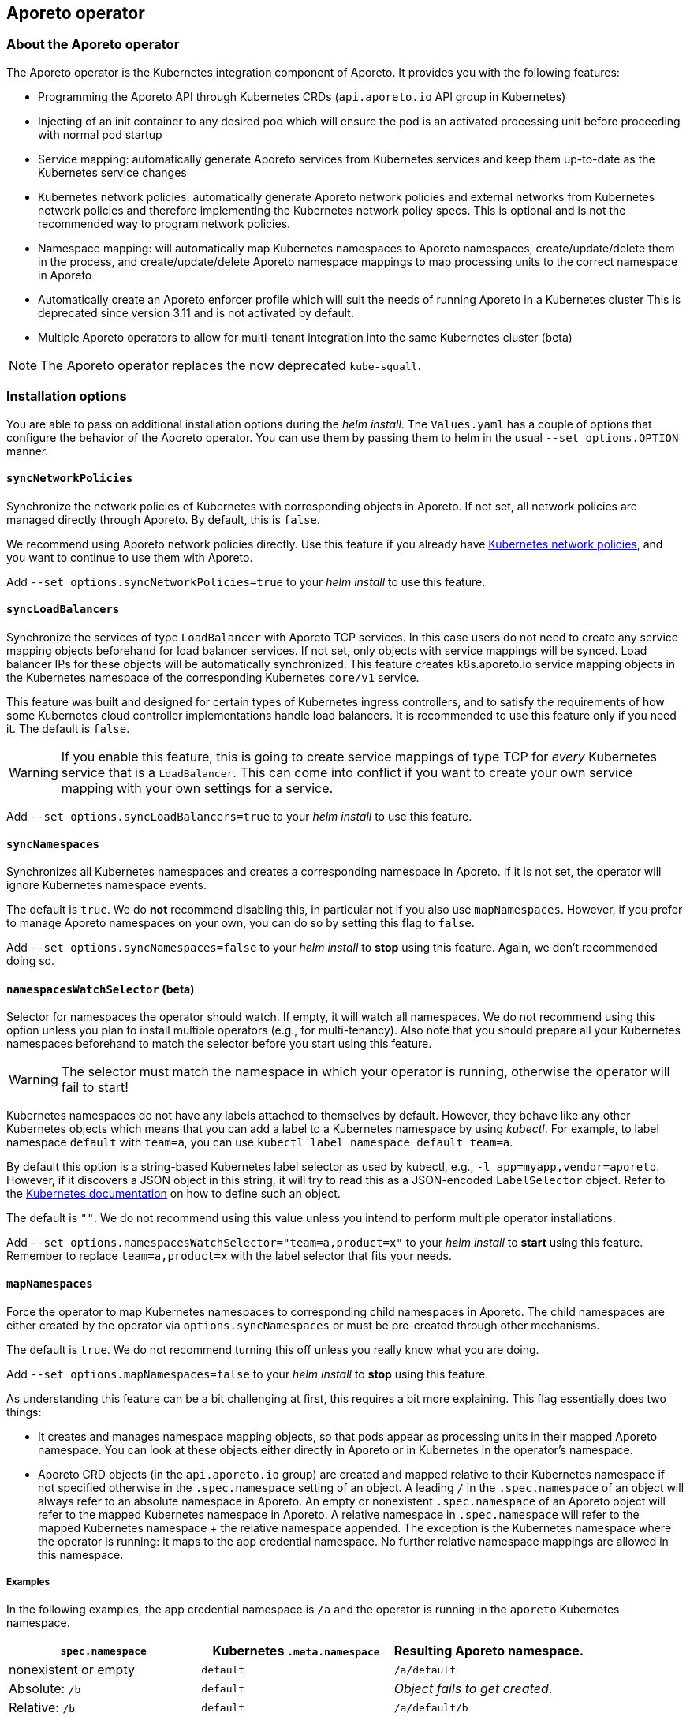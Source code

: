 == Aporeto operator

//'''
//
//title: Aporeto operator
//type: single
//url: "/3.14/reference/components/operator/"
//weight: 10
//menu:
//  3.14:
//    parent: "components"
//    identifier: "operator"
//canonical: https://docs.aporeto.com/3.14/reference/components/operator/
//
//'''

=== About the Aporeto operator

The Aporeto operator is the Kubernetes integration component of Aporeto. It provides you with the following features:

* Programming the Aporeto API through Kubernetes CRDs (`api.aporeto.io` API group in Kubernetes)
* Injecting of an init container to any desired pod which will ensure the pod is an activated processing unit before proceeding with normal pod startup
* Service mapping: automatically generate Aporeto services from Kubernetes services and keep them up-to-date as the Kubernetes service changes
* Kubernetes network policies: automatically generate Aporeto network policies and external networks from Kubernetes network policies and therefore implementing the Kubernetes network policy specs.
This is optional and is not the recommended way to program network policies.
* Namespace mapping: will automatically map Kubernetes namespaces to Aporeto namespaces, create/update/delete them in the process, and create/update/delete Aporeto namespace mappings to map processing units to the correct namespace in Aporeto
* Automatically create an Aporeto enforcer profile which will suit the needs of running Aporeto in a Kubernetes cluster
This is deprecated since version 3.11 and is not activated by default.
* Multiple Aporeto operators to allow for multi-tenant integration into the same Kubernetes cluster (beta)

[NOTE]
====
The Aporeto operator replaces the now deprecated `kube-squall`.
====

=== Installation options

You are able to pass on additional installation options during the _helm install_.
The `Values.yaml` has a couple of options that configure the behavior of the Aporeto operator.
You can use them by passing them to helm in the usual `--set options.OPTION` manner.

[#_syncnetworkpolicies]
==== `syncNetworkPolicies`

Synchronize the network policies of Kubernetes with corresponding objects in Aporeto.
If not set, all network policies are managed directly through Aporeto.
By default, this is `false`.

We recommend using Aporeto network policies directly.
Use this feature if you already have https://kubernetes.io/docs/reference/generated/kubernetes-api/v1.18/#networkpolicy-v1-networking-k8s-io[Kubernetes network policies], and you want to continue to use them with Aporeto.

Add `--set options.syncNetworkPolicies=true` to your _helm install_ to use this feature.

[#_syncloadbalancers]
==== `syncLoadBalancers`

Synchronize the services of type `LoadBalancer` with Aporeto TCP services.
In this case users do not need to create any service mapping objects beforehand for load balancer services.
If not set, only objects with service mappings will be synced.
Load balancer IPs for these objects will be automatically synchronized.
This feature creates k8s.aporeto.io service mapping objects in the Kubernetes namespace of the corresponding Kubernetes `core/v1` service.

This feature was built and designed for certain types of Kubernetes ingress controllers, and to satisfy the requirements of how some Kubernetes cloud controller implementations handle load balancers.
It is recommended to use this feature only if you need it.
The default is `false`.

[WARNING]
====
If you enable this feature, this is going to create service mappings of type TCP for _every_ Kubernetes service that is a `LoadBalancer`.
This can come into conflict if you want to create your own service mapping with your own settings for a service.
====

Add `--set options.syncLoadBalancers=true` to your _helm install_ to use this feature.

[#_syncnamespaces]
==== `syncNamespaces`

Synchronizes all Kubernetes namespaces and creates a corresponding namespace in Aporeto.
If it is not set, the operator will ignore Kubernetes namespace events.

The default is `true`.
We do *not* recommend disabling this, in particular not if you also use `mapNamespaces`.
However, if you prefer to manage Aporeto namespaces on your own, you can do so by setting this flag to `false`.

Add `--set options.syncNamespaces=false` to your _helm install_ to *stop* using this feature.
Again, we don't recommended doing so.

==== `namespacesWatchSelector` (beta)

Selector for namespaces the operator should watch.
If empty, it will watch all namespaces.
We do not recommend using this option unless you plan to install multiple operators (e.g., for multi-tenancy).
Also note that you should prepare all your Kubernetes namespaces beforehand to match the selector before you start using this feature.

[WARNING]
====
The selector must match the namespace in which your operator is running, otherwise the operator will fail to start!
====

Kubernetes namespaces do not have any labels attached to themselves by default.
However, they behave like any other Kubernetes objects which means that you can add a label to a Kubernetes namespace by using _kubectl_.
For example, to label namespace `default` with `team=a`, you can use `kubectl label namespace default team=a`.

By default this option is a string-based Kubernetes label selector as used by kubectl, e.g., `-l app=myapp,vendor=aporeto`.
However, if it discovers a JSON object in this string, it will try to read this as a JSON-encoded `LabelSelector` object.
Refer to the https://kubernetes.io/docs/reference/generated/kubernetes-api/v1.18/#labelselector-v1-meta[Kubernetes documentation] on how to define such an object.

The default is `""`.
We do not recommend using this value unless you intend to perform multiple operator installations.

Add `--set options.namespacesWatchSelector="team=a,product=x"` to your _helm install_ to *start* using this feature.
Remember to replace `team=a,product=x` with the label selector that fits your needs.

[#_mapnamespaces]
==== `mapNamespaces`

Force the operator to map Kubernetes namespaces to corresponding child namespaces in Aporeto.
The child namespaces are either created by the operator via `options.syncNamespaces` or must be pre-created through other mechanisms.

The default is `true`.
We do not recommend turning this off unless you really know what you are doing.

Add `--set options.mapNamespaces=false` to your _helm install_ to *stop* using this feature.

As understanding this feature can be a bit challenging at first, this requires a bit more explaining.
This flag essentially does two things:

* It creates and manages namespace mapping objects, so that pods appear as processing units in their mapped Aporeto namespace.
You can look at these objects either directly in Aporeto or in Kubernetes in the operator's namespace.
* Aporeto CRD objects (in the `api.aporeto.io` group) are created and mapped relative to their Kubernetes namespace if not specified otherwise in the `.spec.namespace` setting of an object.
A leading `/` in the `.spec.namespace` of an object will always refer to an absolute namespace in Aporeto.
An empty or nonexistent `.spec.namespace` of an Aporeto object will refer to the mapped Kubernetes namespace in Aporeto.
A relative namespace in `.spec.namespace` will refer to the mapped Kubernetes namespace + the relative namespace appended.
The exception is the Kubernetes namespace where the operator is running: it maps to the app credential namespace.
No further relative namespace mappings are allowed in this namespace.

===== Examples

In the following examples, the app credential namespace is `/a` and the operator is running in the `aporeto` Kubernetes namespace.

|===
| `spec.namespace` | Kubernetes `.meta.namespace` | Resulting Aporeto namespace.

| nonexistent or empty
| `default`
| `/a/default`

| Absolute: `/b`
| `default`
| _Object fails to get created_.

| Relative: `/b`
| `default`
| `/a/default/b`

| Relative: `b/c`
| `default`
| `/a/default/b/c`

| nonexistent or empty
| `aporeto`
| `/a`

| `b`
| `aporeto`
| _object fails to get created_.

| Absolute: `/b`
| `aporeto`
| `/b`
|===

[WARNING]
====

* You can create absolute namespace objects only in the operator namespace!
* If you do _not_ map namespaces, Aporeto CRD objects are always created relative to the namespace of the used appcred in the secret specified in `credentialsSecretName`. Be extra careful because you might end up having conflicting objects in Aporeto.

====

==== `initializeEnforcerProfiles` (deprecated)

Force the operator to initialize the default enforcer profiles and corresponding enforcer profile mapping in the base namespace of your app credential.

The default is `false`.

Add `--set options.initializeEnforcerProfiles=true` to your _helm install_ to *start* using this feature.

[WARNING]
====
*Deprecation notice:* This used to be `true` by default, however, we decided to create the default enforcer profiles during the installation procedure now.
This flag is going to go away in a future release.
====

Enforcer profiles that have been created through this flag are not going to be deleted - even if you set this option to `false`.
If you want to delete the enforcer profiles that have been created through this flag, you are going to have to use `apoctl` as the objects are protected.
Run commands similar to the following to remove the enforcer profile and its mapping.
It is assumed that `$CLUSTER` resolves to your Aporeto target namespace where the objects are located:

[,console]
----
apoctl api delete enforcerprofile operator-enforcer-profile --force -n $CLUSTER
apoctl api delete enforcerprofilemappingpolicy operator-enforcer-profile-mapping --force -n $CLUSTER
----

[#_clusterwidesecretsaccess]
==== `clusterwideSecretsAccess`

[WARNING]
====
This flag is _not_ recommended to be used for a production installation!
Use <<_secretsaccess,`secretsAccess`>> instead.
====

When using templating through annotations, the operator needs access to secrets.
If you are unsure or do not know yet which secrets you need to provide access to, you can give the operator cluster-wide access to secrets.

The default is `false`.

Add `--set options.clusterwideSecretsAccess=true` to your _helm install_ to *start* using this feature.

[#_clusterwideconfigmapsaccess]
==== `clusterwideConfigMapsAccess`

[WARNING]
====
This flag is _not_ recommended to be used for a production installation!
Use <<_configmapsaccess,`configmapsAccess`>> instead.
====

When using templating through annotations, the operator needs access to `ConfigMap` resources.
If you are unsure or do not know yet which secrets you need to provide access to, you can give the operator cluster-wide access to `ConfigMap` resources.

The default is `false`.

Add `--set options.clusterwideConfigMapsAccess=true` to your _helm install_ to *start* using this feature.

[#_secretsaccess]
==== `secretsAccess`

If you are using templating through annotations, the operator needs access to secrets.
Here you can add a list of all namespaces and secrets that the operator needs access to.

Example:

[,yaml]
----
secretsAccess:
  - namespace: default
    secrets:
      - secret1
      - secret2
----

By default no additional access to any secret is granted.

[#_configmapsaccess]
==== `configmapsAccess`

If you are using templating through annotations, the operator needs access to `ConfigMap` resources.
Here you can add a list of all namespaces and `ConfigMap` resources that the operator needs access to.

Example:

[,yaml]
----
configmapsAccess:
  - namespace: default
    configMaps:
      - settings1
      - settings2
----

By default no additional access to any `ConfigMap` resource is granted.

=== Runtime configuration

You can use the following configurations to change the behavior of the operator at runtime.

==== `aporeto.io/disable-sync`

When you create a Kubernetes namespace with the `aporeto.io/disable-sync` annotation set to `true`, the namespace is going to be ignored by the operator and no Aporeto namespace and namespace mapping policy are going to be created/managed for this namespace.
This assumes that you are using the <<_syncnamespaces,sync namespaces>> and <<_mapnamespaces,map namespaces>> features.
Otherwise, the operator ignores this annotation.

==== `aporeto.io/disable-aporeto-ctrls`

If you annotate your base namespace with this annotation set to true, the operator is going to disable the internal controllers which are generating Aporeto custom resources.
The operator essentially has the following behavior with this annotation:

* Kubernetes namespaces are not being watched anymore, and therefore no Aporeto namespaces and namespace mapping policy custom resource objects are being created/managed for them
* Kubernetes network policies are not being watched anymore, and therefore no Aporeto network access policies and external network custom resource objects are being created/managed for them
* Kubernetes services are not being watched anymore, and therefore no service mapping custom resource objects are being created/managed for them

This is especially a helpful feature when you want to completely uninstall Aporeto from your cluster.
Disabling these controllers will allow you to delete all Aporeto custom resources objects without them being recreated again immediately by those controllers.
It is important to delete all custom resources before uninstalling the operator because all custom resources have `finalizers` on them which would prevent them from getting deleted in the event of the operator not being up and running.

Run the following command to activate this feature assuming that your base namespace is `aporeto`:

[,console]
----
kubectl annotate namespace aporeto aporeto.io/disable-aporeto-ctrls="true"
----

You can resume the controllers by simply removing the annotation again.

[#_aporeto-io-inject]
==== `aporeto.io/inject`

If you add an annotation with the key `aporeto.io/inject` on a pod (the value of the annotation is not accounted for), an init container is going to be injected into the pod.
The init container is going to wait for the processing unit to be fully activated before it exits.
This ensures that a pod is fully protected by Aporeto before the real container workloads start.

[TIP]
====
We recommend using pod injector selector custom resources instead of this annotation.
====

==== `aporeto.io/inject-image`

Using the `aporeto.io/inject-image` annotation it is possible to override the injected image.
This is usually only interesting in cases where pulling images from Docker Hub is prohibited.

[TIP]
====
We recommend using pod injector selector custom resources instead of this annotation.
====

==== `aporeto.io/inject-image-pull-policy`

Using the `aporeto.io/inject-image-pull-policy` annotation it is possible to set a specific image pull policy for the init container for the pod.

[TIP]
====
We recommend using pod injector selector custom resources instead of this annotation.
====

==== `aporeto.io/inject-warn-only`

Using the `aporeto.io/inject-warn-only` annotation key (the value of the annotation is not accounted for) will add an environment variable to the injected init container which will be used by the docker image to only print a warning on failure, and continue anyway (= exit gracefully with 0).
The timeout can be set by using the `aporeto.io/inject-warn-only-timeout-sec` annotation, or if not set, it is going to be three seconds.

[TIP]
====
We recommend using pod injector selector custom resources instead of this annotation.
====

==== `aporeto.io/inject-warn-only-timeout-sec`

If you are using `aporeto.io/injec-warn-only` for your init container, you can use `aporeto.io/inject-warn-only-timeout-sec` to set a timeout value in seconds.
This is expected to be a number in seconds.

[TIP]
====
We recommend using pod injector selector custom resources instead of this annotation.
====

==== `aporeto.io/lbservice-disable`

If you are using the <<_syncloadbalancers,sync load balancers>> feature, you can use the `aporeto.io/lbservice-disable` annotation on a Kubernetes service to disable the creation of the service mapping for this service.

==== `aporeto.io/networkpolicy-encrypt`

If you are using the <<_syncnetworkpolicies,sync network policies>> feature, you can use the `aporeto.io/networkpolicy-encrypt` annotation on a Kubernetes networking policy to generate Aporeto network access policies which are going to have encryption enabled.

==== `aporeto.io/networkpolicy-observe`

If you are using the <<_syncnetworkpolicies,sync network policies>> feature, you can use the `aporeto.io/networkpolicy-observe` annotation on a Kubernetes networking policy to generate Aporeto network access policies which are going to have the observation mode enabled.

=== Troubleshooting

==== Aporeto operator helm install fails

If the `helm install` for the `aporeto-operator` command fails with this simple line

[,console]
----
Error: Job failed: BackoffLimitExceeded
----

Then this means that one of the pre-install checks failed.

Assuming that your targeted Kubernetes namespace is `aporeto`, try investigating the failing jobs:

```console output
$ kubectl -n aporeto get pods

NAME                                                           READY   STATUS      RESTARTS   AGE
aporeto-operator-helm-pre-install-appcred-secret-check-lpszg   0/1     Completed   0          2m
aporeto-operator-helm-pre-install-crds-check-6wnnc             0/1     Error       0          2m

----

In this example we can see that the CRD check did not pass which most likely means that the _aporeto-crds_ helm chart has not been installed or updated before installing or upgrading the aporeto-operator.

Retrieve the logs from the pod to confirm the suspicion:

```console output
$ kubectl -n aporeto logs aporeto-operator-helm-pre-install-crds-check-6wnnc

Error from server (NotFound): customresourcedefinitions.apiextensions.k8s.io "externalnetworks.api.aporeto.io" not found
----

Alternatively, if the app credential check failed, it most likely will mean that the app credential secret has not been created in the target namespace.

=== FAQ

==== Question

The `aporeto-operator-helm-pre-install-crds-check-job` is failing, preventing the installation from succeeding.
What is going wrong?

==== Answer

The `aporeto-operator-helm-pre-install-crds-check-job` checks for the existence of the Aporeto CRDs in the Kubernetes cluster.
If this job is failing, ensure that you have the `aporeto-crds` Helm chart installed already and that it is up-to-date.
If this is already the case, please contact Aporeto support.

==== Question

The `aporeto-operator-pre-install-appcred-secret-check-job` is failing, preventing the installation from succeeding.
What is going wrong?

==== Answer

The `aporeto-operator-pre-install-appcred-secret-check-job` checks for the existence of the Aporeto app credential secret in the target Kubernetes namespace of the installation.
If it cannot find it, the installation will fail.
Ensure that you followed all the correct steps on how to create the app credential for the operator and that the secret really exists in the namespace where you want to install the operator to.

==== Question

I used `kube-squall` before, however, it seems to have disappeared.
What do I need to do? Do I need to have `kube-squall` installed as well?

==== Answer

The Aporeto operator replaces `kube-squall`.
You _must not_ have `kube-squall` running in the same Kubernetes cluster as the `aporeto-operator`.
If you still have it running, please delete that deployment.

==== Question

How should I call my Helm releases?

==== Answer

As a lot of components are generated from the helm-release name, we recommend calling the release `aporeto-operator`.

==== Question

On OpenShift, I have installed the enforcer Helm chart, however, I don't see any enforcers running!

==== Answer

Currently the Aporeto enforcer requires privileged access.
You are going to have to give the `enforcerd` service account access for that.
You can manage the security context constraints in OpenShift with a command like the following, which will give the `aporeto-account` service account privileged access in the `aporeto` namespace

[,console]
----
oc adm policy add-scc-to-user privileged -z enforcerd -n aporeto
----

Find out more about managing security context constraints in the https://docs.openshift.com/container-platform/3.11/admin_guide/manage_scc.html[Red Hat OpenShift documentation].
